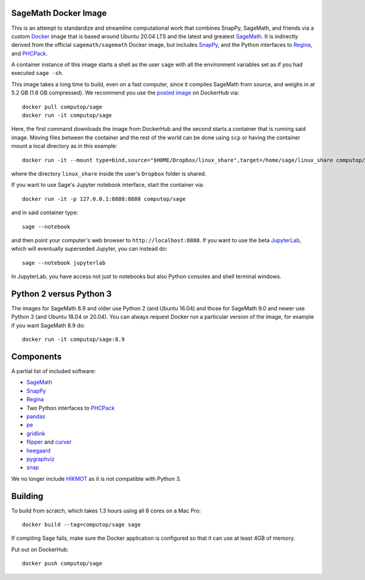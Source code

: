 SageMath Docker Image
=====================

This is an attempt to standardize and streamline computational work
that combines SnapPy, SageMath, and friends via a custom `Docker
<http://www.docker.com>`_ image that is based around Ubuntu 20.04 LTS
and the latest and greatest `SageMath <http://sagemath.org>`_. It is
indirectly derived from the official ``sagemath/sagemath`` Docker
image, but includes `SnapPy <http://bitbucket.org/t3m/snappy>`_, and
the Python interfaces to `Regina <http://regina-normal.github.io/>`_,
and `PHCPack <http://homepages.math.uic.edu/~jan/>`_.

A container instance of this image starts a shell as the user ``sage``
with all the environment variables set as if you had executed ``sage
-sh``.

This image takes a long time to build, even on a fast computer, since
it compiles SageMath from source, and weighs in at 5.2 GB (1.6
GB compressed). We recommend you use the `posted image
<http://hub.docker.com/r/computop/sage/>`_ on DockerHub via::

  docker pull computop/sage
  docker run -it computop/sage

Here, the first command downloads the image from DockerHub and the
second starts a container that is running said image.  Moving files
between the container and the rest of the world can be done using
``scp`` or having the container mount a local directory as in this example::

  docker run -it --mount type=bind,source="$HOME/Dropbox/linux_share",target=/home/sage/linux_share computop/sage

where the directory ``linux_share`` inside the user's ``Dropbox`` folder is
shared.

If you want to use Sage's Jupyter notebook interface, start the
container via::

  docker run -it -p 127.0.0.1:8888:8888 computop/sage

and in said container type::

  sage --notebook

and then point your computer's web browser to
``http://localhost:8888``.  If you want to use the beta `JupyterLab
<https://jupyterlab.readthedocs.io/en/stable/>`_, which will
eventually superseded Jupyter, you can instead do::

   sage --notebook jupyterlab

In JupyterLab, you have access not just to notebooks but also Python
consoles and shell terminal windows.

Python 2 versus Python 3
========================

The images for SageMath 8.9 and older use Python 2 (and Ubuntu 16.04)
and those for SageMath 9.0 and newer use Python 3 (and Ubuntu 18.04 or
20.04).  You can always request Docker run a particular version of the image,
for example if you want SageMath 8.9 do::

  docker run -it computop/sage:8.9

Components
==========

A partial list of included software:

* `SageMath <http://sagemath.org>`_
* `SnapPy <http://snappy.computop.org>`_
* `Regina <http://regina-normal.github.io/>`_
* Two Python interfaces to `PHCPack
  <http://homepages.math.uic.edu/~jan/>`_
* `pandas <http://pandas.pydata.org/>`_
* `pe <http://bitbucket.org/t3m/pe>`_
* `gridlink <http://bitbucket.org/t3m/gridlink>`_
* `flipper <http://flipper.readthedocs.io>`_ and `curver <http://curver.readthedocs.io>`_
* `heegaard <http://bitbucket.org/t3m/heegaard>`_
* `pygraphviz <http://pygraphviz.github.io/>`_
* `snap <http://snap-pari.sourceforge.net>`_

We no longer include `HIKMOT
<http://www.oishi.info.waseda.ac.jp/~takayasu/hikmot/>`_ as it is not
compatible with Python 3.

Building
========

To build from scratch, which takes 1.3 hours using all 8 cores on a Mac
Pro::

  docker build --tag=computop/sage sage

If compiling Sage fails, make sure the Docker application is
configured so that it can use at least 4GB of memory.

Put out on DockerHub::

  docker push computop/sage
